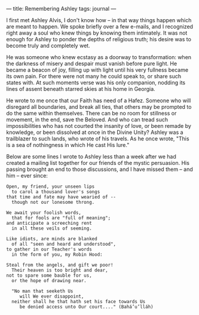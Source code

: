 :PROPERTIES:
:ID:       F524DB3D-34FA-4C8B-B966-3440240C47DE
:SLUG:     remembering-ashley
:END:
---
title: Remembering Ashley
tags: journal
---

I first met Ashley Alvis, I don't know how -- in that way things happen
which are meant to happen. We spoke briefly over a few e-mails, and I
recognized right away a soul who knew things by knowing them intimately.
It was not enough for Ashley to ponder the depths of religious truth;
his desire was to become truly and completely wet.

He was someone who knew ecstasy as a doorway to transformation: when the
darkness of misery and despair must vanish before pure light. He became
a beacon of joy, filling up with light until his very fullness became
its own pain. For there were not many he could speak to, or share such
states with. At such moments verse was his only companion, nodding its
lines of assent beneath starred skies at his home in Georgia.

He wrote to me once that our Faith has need of a Hafez. Someone who will
disregard all boundaries, and break all ties, that others may be
prompted to do the same within themselves. There can be no room for
stillness or movement, in the end, save the Beloved. And who can tread
such impossibilities who has not courted the insanity of love, or been
remade by knowledge, or been dissolved at once in the Divine Unity?
Ashley was a trailblazer to such lands, who wrote of his travels. As he
once wrote, "This is a sea of nothingness in which He cast His lure."

Below are some lines I wrote to Ashley less than a week after we had
created a mailing list together for our friends of the mystic
persuasion. His passing brought an end to those discussions, and I have
missed them -- and him -- ever since:

#+BEGIN_EXAMPLE
Open, my friend, your unseen lips
  to carol a thousand lover's songs
that time and fate may have wearied of --
  though not our lonesome throng.

We await your foolish words,
  that for fools are "full of meaning";
and anticipate a screeching rent
  in all these veils of seeming.

Like idiots, are minds are blanked
  of all "seen and heard and understood",
to gather in our Teacher's words
  in the form of you, my Robin Hood:

Steal from the angels, and gift we poor!
  Their heaven is too bright and dear,
not to spare some bauble for us,
  or the hope of drawing near.

  "No man that seeketh Us
     will We ever disappoint,
  neither shall he that hath set his face towards Us
     be denied access unto Our court...." (Bahá’u’lláh)
#+END_EXAMPLE
